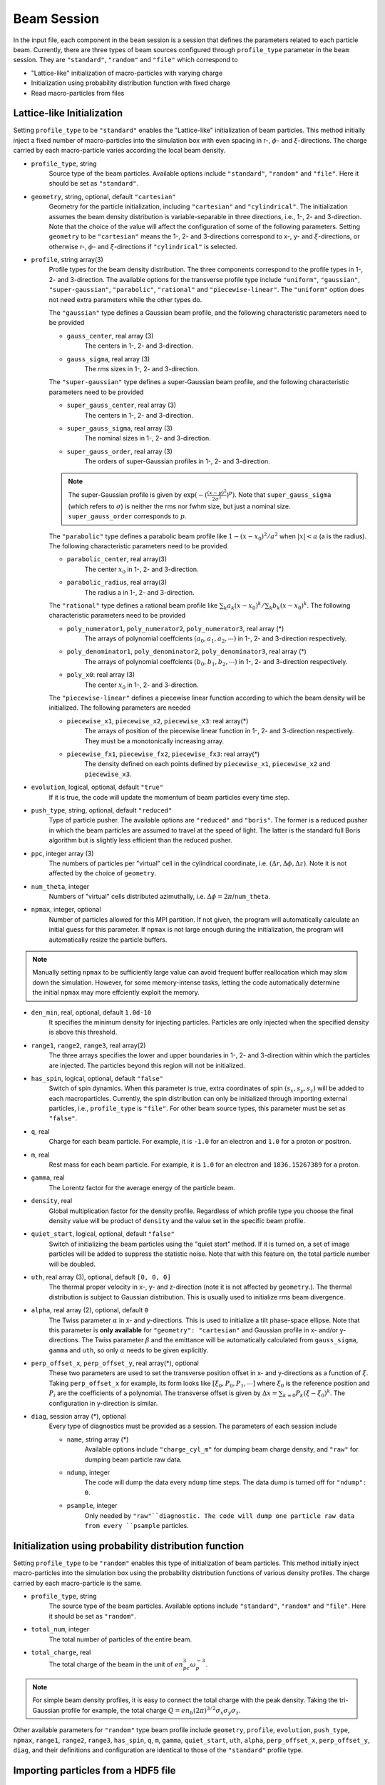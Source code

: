 Beam Session
============

In the input file, each component in the ``beam`` session is a session that defines the parameters related to each particle beam. Currently, there are three types of beam sources configured through ``profile_type`` parameter in the ``beam`` session. They are ``"standard"``, ``"random"`` and ``"file"`` which correspond to

* "Lattice-like" initialization of macro-particles with varying charge
* Initialization using probability distribution function with fixed charge
* Read macro-particles from files

Lattice-like Initialization
---------------------------

Setting ``profile_type`` to be ``"standard"`` enables the "Lattice-like" initialization of beam particles. This method initially inject a fixed number of macro-particles into the simulation box with even spacing in r-, :math:`\phi`- and :math:`\xi`-directions. The charge carried by each macro-particle varies according the local beam density.

* ``profile_type``, string
    Source type of the beam particles. Available options include ``"standard"``, ``"random"`` and ``"file"``. Here it should be set as ``"standard"``.

* ``geometry``, string, optional, default ``"cartesian"``
    Geometry for the particle initialization, including ``"cartesian"`` and ``"cylindrical"``. The initialization assumes the beam density distribution is variable-separable in three directions, i.e., 1-, 2- and 3-direction. Note that the choice of the value will affect the configuration of some of the following parameters. Setting ``geometry`` to be ``"cartesian"`` means the 1-, 2- and 3-directions correspond to x-, y- and :math:`\xi`-directions, or otherwise r-, :math:`\phi`- and :math:`\xi`-directions if ``"cylindrical"`` is selected.

* ``profile``, string array(3)
    Profile types for the beam density distribution. The three components correspond to the profile types in 1-, 2- and 3-direction. The available options for the transverse profile type include ``"uniform"``, ``"gaussian"``, ``"super-gaussian"``, ``"parabolic"``, ``"rational"`` and ``"piecewise-linear"``. The ``"uniform"`` option does not need extra parameters while the other types do.

    The ``"gaussian"`` type defines a Gaussian beam profile, and the following characteristic parameters need to be provided
    
    * ``gauss_center``, real array (3)
        The centers in 1-, 2- and 3-direction.
    * ``gauss_sigma``, real array (3)
        The rms sizes in 1-, 2- and 3-direction.

    The ``"super-gaussian"`` type defines a super-Gaussian beam profile, and the following characteristic parameters need to be provided
    
    * ``super_gauss_center``, real array (3)
        The centers in 1-, 2- and 3-direction.
    * ``super_gauss_sigma``, real array (3)
        The nominal sizes in 1-, 2- and 3-direction.
    * ``super_gauss_order``, real array (3)
        The orders of super-Gaussian profiles in 1-, 2- and 3-direction.

    .. note::
        The super-Gaussian profile is given by :math:`\exp(-(\frac{(x-\mu)^2}{2\sigma^2})^p)`. Note that ``super_gauss_sigma`` (which refers to :math:`\sigma`) is neither the rms nor fwhm size, but just a nominal size. ``super_gauss_order`` corresponds to :math:`p`.


    The ``"parabolic"`` type defines a parabolic beam profile like :math:`1-(x-x_0)^2/a^2` when :math:`|x|<a` (a is the radius). The following characteristic parameters need to be provided.

    * ``parabolic_center``, real array(3)
        The center :math:`x_0` in 1-, 2- and 3-direction.
    * ``parabolic_radius``, real array(3)
        The radius a in 1-, 2- and 3-direction.

    The ``"rational"`` type defines a rational beam profile like :math:`\sum_k a_k(x-x_0)^k / \sum_k b_k(x-x_0)^k`. The following characteristic parameters need to be provided

    * ``poly_numerator1``, ``poly_numerator2``, ``poly_numerator3``, real array (\*)
        The arrays of polynomial coeffcients :math:`(a_0, a_1, a_2, \cdots)` in 1-, 2- and 3-direction respectively.
    * ``poly_denominator1``, ``poly_denominator2``, ``poly_denominator3``, real array (\*)
        The arrays of polynomial coeffcients :math:`(b_0, b_1, b_2, \cdots)` in 1-, 2- and 3-direction respectively.
    * ``poly_x0``: real array (3)
        The center :math:`x_0` in 1-, 2- and 3-direction.

    The ``"piecewise-linear"`` defines a piecewise linear function according to which the beam density will be initialized. The following parameters are needed
    
    * ``piecewise_x1``, ``piecewise_x2``, ``piecewise_x3``: real array(\*)
        The arrays of position of the piecewise linear function in 1-, 2- and 3-direction respectively. They must be a monotonically increasing array.
    * ``piecewise_fx1``, ``piecewise_fx2``, ``piecewise_fx3``: real array(\*)
        The density defined on each points defined by ``piecewise_x1``, ``piecewise_x2`` and ``piecewise_x3``.

* ``evolution``, logical, optional, default ``"true"``
    If it is true, the code will update the momentum of beam particles every time step.

* ``push_type``, string, optional, default ``"reduced"``
    Type of particle pusher. The available options are ``"reduced"`` and ``"boris"``. The former is a reduced pusher in which the beam particles are assumed to travel at the speed of light. The latter is the standard full Boris algorithm but is slightly less efficient than the reduced pusher.

* ``ppc``, integer array (3)
    The numbers of particles per "virtual" cell in the cylindrical coordinate, i.e. :math:`(\Delta r, \Delta\phi, \Delta z)`. Note it is not affected by the choice of ``geometry``.

* ``num_theta``, integer
    Numbers of "virtual" cells distributed azimuthally, i.e. :math:`\Delta\phi=2\pi`/``num_theta``.

* ``npmax``, integer, optional
    Number of particles allowed for this MPI partition. If not given, the program will automatically calculate an initial guess for this parameter. If ``npmax`` is not large enough during the initialization, the program will automatically resize the particle buffers.
    
.. note::

    Manually setting ``npmax`` to be sufficiently large value can avoid frequent buffer reallocation which may slow down the simulation. However, for some memory-intense tasks, letting the code automatically determine the initial ``npmax`` may more effciently exploit the memory.

* ``den_min``, real, optional, default ``1.0d-10``
    It specifies the minimum density for injecting particles. Particles are only injected when the specified density is above this threshold.

* ``range1``, ``range2``, ``range3``, real array(2)
    The three arrays specifies the lower and upper boundaries in 1-, 2- and 3-direction within which the particles are injected. The particles beyond this region will not be initialized.

* ``has_spin``, logical, optional, default ``"false"``
    Switch of spin dynamics. When this parameter is true, extra coordinates of spin :math:`(s_x, s_y, s_z)` will be added to each macroparticles. Currently, the spin distribution can only be initialized through importing external particles, i.e., ``profile_type`` is ``"file"``. For other beam source types, this parameter must be set as ``"false"``.

* ``q``, real
    Charge for each beam particle. For example, it is ``-1.0`` for an electron and ``1.0`` for a proton or positron.

* ``m``, real
    Rest mass for each beam particle. For example, it is ``1.0`` for an electron and ``1836.15267389`` for a proton.

* ``gamma``, real
    The Lorentz factor for the average energy of the particle beam.

* ``density``, real
    Global multiplication factor for the density profile. Regardless of which profile type you choose the final density value will be product of ``density`` and the value set in the specific beam profile.

* ``quiet_start``, logical, optional, default ``"false"``
    Switch of initializing the beam particles using the "quiet start" method. If it is turned on, a set of image particles will be added to suppress the statistic noise. Note that with this feature on, the total particle number will be doubled.

* ``uth``, real array (3), optional, default ``[0, 0, 0]``
    The thermal proper velocity in x-, y- and z-direction (note it is not affected by ``geometry``.). The thermal distribution is subject to Gaussian distribution. This is usually used to initialize rms beam divergence.

* ``alpha``, real array (2), optional, default ``0``
    The Twiss parameter :math:`\alpha` in x- and y-directions. This is used to initialize a tilt phase-space ellipse. Note that this parameter is **only available** for ``"geometry": "cartesian"`` and Gaussian profile in x- and/or y-directions. The Twiss parameter :math:`\beta` and the emittance will be automatically calculated from ``gauss_sigma``, ``gamma`` and ``uth``, so only :math:`\alpha` needs to be given explicitly.

* ``perp_offset_x``, ``perp_offset_y``, real array(\*), optional
    These two parameters are used to set the transverse position offset in x- and y-directions as a function of :math:`\xi`. Taking ``perp_offset_x`` for example, its form looks like :math:`[\xi_0, P_0, P_1, \cdots]` where :math:`\xi_0` is the reference position and :math:`P_i` are the coefficients of a polynomial. The transverse offset is given by :math:`\Delta x=\sum_{k=0} P_k(\xi-\xi_0)^k`. The configuration in y-direction is similar.

* ``diag``, session array (\*), optional
    Every type of diagnostics must be provided as a session. The parameters of each session include

    * ``name``, string array (\*)
        Available options include ``"charge_cyl_m"`` for dumping beam charge density, and ``"raw"`` for dumping beam particle raw data.
    * ``ndump``, integer
        The code will dump the data every ``ndump`` time steps. The data dump is turned off for ``"ndump": 0``.
    * ``psample``, integer
        Only needed by ``"raw"``diagnostic. The code will dump one particle raw data from every ``psample`` particles.

Initialization using probability distribution function
------------------------------------------------------

Setting ``profile_type`` to be ``"random"`` enables this type of initialization of beam particles. This method initially inject macro-particles into the simulation box using the probability distribution functions of various density profiles. The charge carried by each macro-particle is the same.

* ``profile_type``, string
    The source type of the beam particles. Available options include ``"standard"``, ``"random"`` and ``"file"``. Here it should be set as ``"random"``.

* ``total_num``, integer
    The total number of particles of the entire beam.

* ``total_charge``, real
    The total charge of the beam in the unit of :math:`en_pc^3\omega_p^{-3}`.

.. note::

    For simple beam density profiles, it is easy to connect the total charge with the peak density. Taking the tri-Gaussian profile for example, the total charge :math:`Q=en_b(2\pi)^{3/2}\sigma_x\sigma_y\sigma_z`.
    
.. However, for arbitrary beam profiles it is usually impossible to exactly know the total charge from the peak density, or vice versa. In some special situations where one only knows the peak density but needs to use "random" initialization, a useful trick to know the total charge is:

.. - First, set arbitrary total charge with sufficient number of macro-particles and run the simulation one time step to obtain the initial beam density distribution.
.. - Second, read the peak density from the datasets. Since the number of particles is large enough to suppress the statistic fluctuation in the peak density, the reading should be very accurate. 
.. - Third, scale the total charge according to the desired and reading values of the peak density (the total charge is proportional to the peak density).

Other available parameters for ``"random"`` type beam profile include ``geometry``, ``profile``, ``evolution``, ``push_type``, ``npmax``, ``range1``, ``range2``, ``range3``, ``has_spin``, ``q``, ``m``, ``gamma``, ``quiet_start``, ``uth``, ``alpha``, ``perp_offset_x``, ``perp_offset_y``, ``diag``, and their definitions and configuration are identical to those of the ``"standard"`` profile type.

Importing particles from a HDF5 file
------------------------------------

Setting ``profile_type`` to be ``"file"`` will import macro-particles from a HDF5 file. This file should contains seven datasets named ``"x1"``, ``"x2"``, ``"x3"``, ``"p1"``, ``"p2"``, ``"p3"`` and ``"q"`` which corresponds to the beam positions and momenta in x-, y- and z-direction (not :math:`\xi`-direction), and the charge per particle.

* ``profile_type``, string
    Source type of the beam particles. Here it should be set as "file".

* ``filename``, string
    Name of the HDF5 file.

* ``anom_mag_moment``, real
    Anomalous magnet moment of the particle. Used for spin dynamics.

* ``beam_center``, real array(3)
    Cartesian coordinates :math:`(x, y, \xi)` of the beam center.

* ``file_center``, real array(3)
    Cartesian coordinates :math:`(x, y, z)` of beam center in the HDF5 file.

* ``length_conv_fac``, real, optional, default ``1.0``
    The scaling factor of the quantities with a length dimension. This is often used when the beam defined in the HDF5 file and the QPAD simulation have different reference density. With this parameter, the beam size will be scaled by ``length_conv_fac`` times.

* ``charge_conv_fac``, real, optional, default ``1.0``
    The scaling factor of the charge per particle. This is often used when the beam defined in the HDF5 file and the QPAD simulation have different reference density, or when the beam defined in the HDF5 file is extracted from other simulation (e.g. `OSIRIS <http://epp.tecnico.ulisboa.pt/osiris/>`__) with different cell volume. With this parameter, the charge per particle will be multiplied by ``charge_conv_fac``.

Other available parameters for ``"file"`` type beam profile include  ``evolution``, ``push_type``, ``npmax``, ``has_spin``, ``q``, ``m``, ``diag``, and their definitions and configuration are identical to those of the ``"standard"`` profile type.

Examples
--------

The following example shows the initialization of a beam with Gaussian transverse profile and a sawtooth longitudinal profile using the cylindrical geometry.

.. code-block:: json

  "beam" :
  [
      {
      "profile_type" : "standard",
      "geometry" : "cylindrical",
      "profile" : ["gaussian", "uniform", "piecewise-linear"],
      "evolution" : true,
      "push_type" : "reduced",
      "has_spin" : false,
      "ppc" : [2, 2, 2],
      "num_theta" : 16,
      "npmax" : 20000000,
      "q" : -1.0,
      "m" : 1.0,
      "gamma" : 20000,
      "density" : 4.0,
      "quiet_start" : true,
      "gauss_center" : [0.0, null, null],
      "gauss_sigma" : [0.25, null, null],
      "piecewise_x3" : [-2.5, -2.0, -1.5, -1.0, -0.5, 0.0, 0.5, 1.0, 1.5, 2.0, 2.5],
      "piecewise_fx3" : [0.0, 1.0, 0.1, 1.0, 0.2, 1.0, 0.3, 1.0, 0.4, 1.0, 0.0],
      "range1" : [0, 1.25],
      "range2" : [0, 6.283185307179586],
      "range3" : [-2.5, 2.5],
      "uth" : [0.0, 0.0, 0.0],
      "den_min" : 1e-10,
      "diag" :
      [
          {
          "name" : ["charge_cyl_m"],
          "ndump" : 1
          },
          {
          "name" : ["raw"],
          "ndump" : 1,
          "psample" : 10
          }
      ]    
      }
  ],

This can also be realized by using the Cartesian geometry.

.. code-block:: json

  "beam" :
  [
      {
      "profile_type" : "standard",
      "geometry" : "cartesian",
      "profile" : ["gaussian", "gaussian", "piecewise-linear"],
      "evolution" : true,
      "push_type" : "reduced",
      "has_spin" : false,
      "ppc" : [2, 2, 2],
      "num_theta" : 16,
      "npmax" : 20000000,
      "q" : -1.0,
      "m" : 1.0,
      "gamma" : 20000,
      "density" : 4.0,
      "quiet_start" : true,
      "gauss_center" : [0.0, 0.0, null],
      "gauss_sigma" : [0.25, 0.25, null],
      "piecewise_x3" : [-2.5, -2.0, -1.5, -1.0, -0.5, 0.0, 0.5, 1.0, 1.5, 2.0, 2.5],
      "piecewise_fx3" : [0.0, 1.0, 0.1, 1.0, 0.2, 1.0, 0.3, 1.0, 0.4, 1.0, 0.0],
      "range1" : [-1.25, 1.25],
      "range2" : [-1.25, 1.25],
      "range3" : [-2.5, 2.5],
      "uth" : [0.0, 0.0, 0.0],
      "den_min" : 1e-10,
      "diag" :
      [
          {
          "name" : ["charge_cyl_m"],
          "ndump" : 1
          },
          {
          "name" : ["raw"],
          "ndump" : 1,
          "psample" : 10
          }
      ]    
      }
  ]
